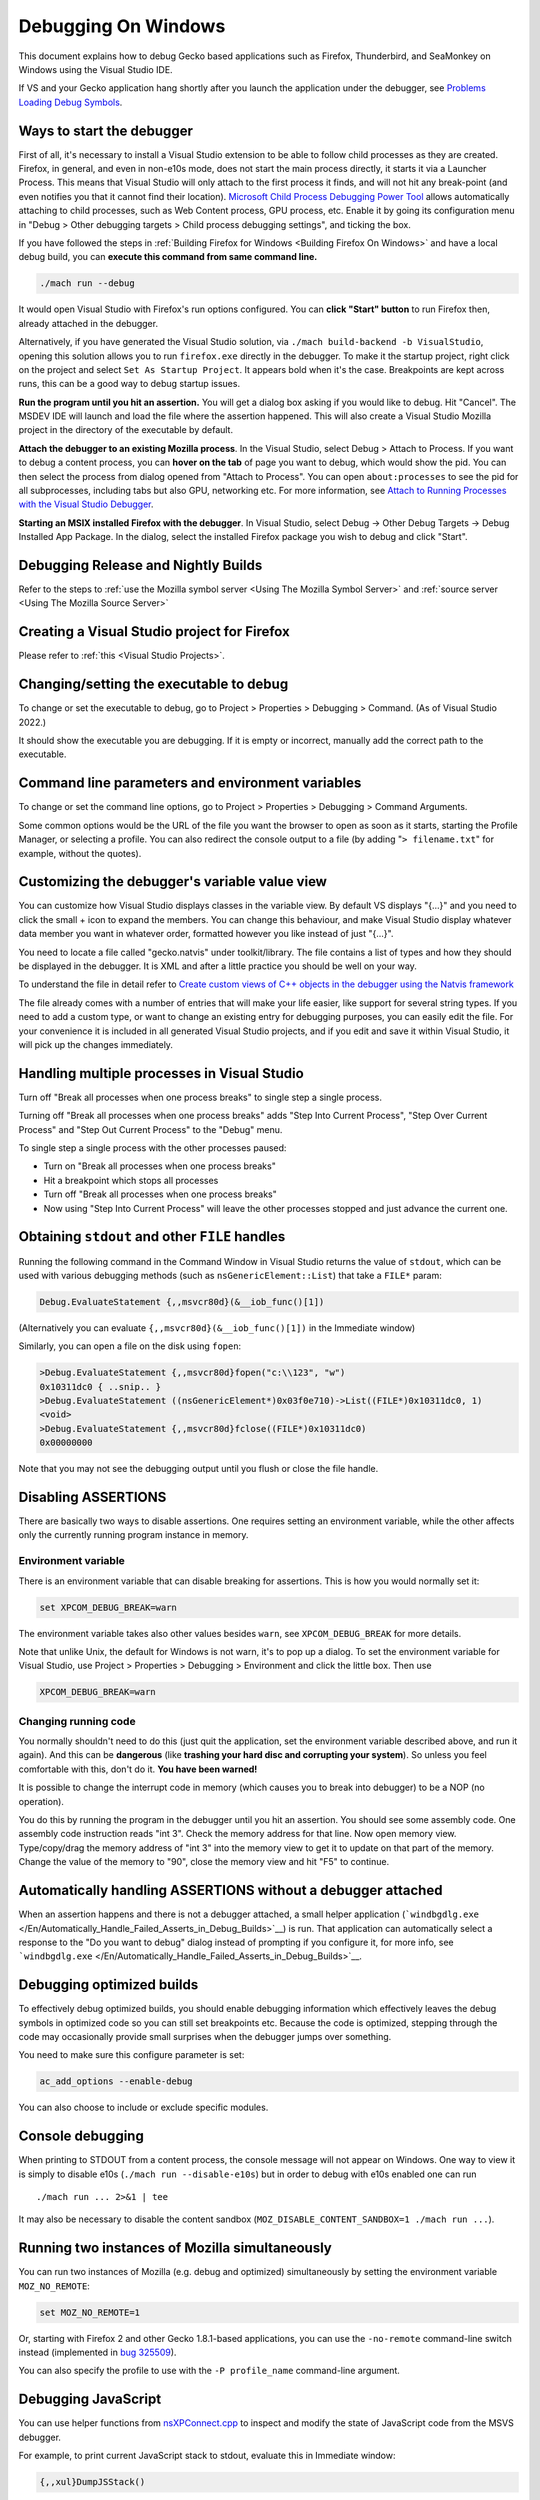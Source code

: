 Debugging On Windows
====================

This document explains how to debug Gecko based applications such as
Firefox, Thunderbird, and SeaMonkey on Windows using the Visual Studio IDE.

If VS and your Gecko application hang shortly after you launch the
application under the debugger, see `Problems Loading Debug
Symbols <#problems-loading-debug-symbols>`__.

Ways to start the debugger
~~~~~~~~~~~~~~~~~~~~~~~~~~

First of all, it's necessary to install a Visual Studio extension to be
able to follow child processes as they are created. Firefox, in general,
and even in non-e10s mode, does not start the main process directly, it
starts it via a Launcher Process. This means that Visual Studio will
only attach to the first process it finds, and will not hit any
break-point (and even notifies you that it cannot find their location).
`Microsoft Child Process Debugging Power
Tool <https://marketplace.visualstudio.com/items?itemName=vsdbgplat.MicrosoftChildProcessDebuggingPowerTool>`__
allows automatically attaching to child processes, such as Web Content
process, GPU process, etc. Enable it by going its configuration menu in
"Debug > Other debugging targets > Child process debugging settings",
and ticking the box.

If you have followed the steps in :ref:`Building Firefox for
Windows <Building Firefox On Windows>`
and have a local debug build, you can **execute this command from same command line.**

.. code::

   ./mach run --debug

It would open Visual Studio with Firefox's
run options configured. You can **click "Start" button** to run Firefox
then, already attached in the debugger.

Alternatively, if you have generated the Visual Studio solution, via
``./mach build-backend -b VisualStudio``, opening this solution allows
you to run ``firefox.exe`` directly in the debugger. To make it the
startup project, right click on the project and select ``Set As Startup
Project``. It appears bold when it's the case. Breakpoints are kept
across runs, this can be a good way to debug startup issues.

**Run the program until you hit an assertion.** You will get a dialog
box asking if you would like to debug. Hit "Cancel". The MSDEV IDE will
launch and load the file where the assertion happened. This will also
create a Visual Studio Mozilla project in the directory of the executable
by default.

**Attach the debugger to an existing Mozilla process**.  In the Visual
Studio, select Debug > Attach to Process. If you want to debug a content
process, you can **hover on the tab** of page you want to debug, which
would show the pid. You can then select the process from dialog opened
from "Attach to Process". You can open ``about:processes`` to see the pid
for all subprocesses, including tabs but also GPU, networking etc.
For more information, see `Attach to Running Processes with the Visual Studio
Debugger <http://msdn.microsoft.com/en-us/library/vstudio/3s68z0b3.aspx>`__.

**Starting an MSIX installed Firefox with the debugger**. In Visual
Studio, select Debug -> Other Debug Targets -> Debug Installed App Package.
In the dialog, select the installed Firefox package you wish to debug
and click "Start".

Debugging Release and Nightly Builds
~~~~~~~~~~~~~~~~~~~~~~~~~~~~~~~~~~~~

Refer to the steps to :ref:`use the Mozilla symbol
server <Using The Mozilla Symbol Server>` and :ref:`source
server <Using The Mozilla Source Server>`

Creating a Visual Studio project for Firefox
~~~~~~~~~~~~~~~~~~~~~~~~~~~~~~~~~~~~~~~~~~~~

Please refer to :ref:`this <Visual Studio Projects>`.

Changing/setting the executable to debug
~~~~~~~~~~~~~~~~~~~~~~~~~~~~~~~~~~~~~~~~

To change or set the executable to debug, go to Project > Properties >
Debugging > Command. (As of Visual Studio 2022.)

It should show the executable you are debugging. If it is empty or
incorrect, manually add the correct path to the executable.

Command line parameters and environment variables
~~~~~~~~~~~~~~~~~~~~~~~~~~~~~~~~~~~~~~~~~~~~~~~~~

To change or set the command line options, go to Project > Properties >
Debugging > Command Arguments.

Some common options would be the URL of the file you want the browser to
open as soon as it starts, starting the Profile Manager, or selecting a
profile. You can also redirect the console output to a file (by adding
"``> filename.txt``" for example, without the quotes).

Customizing the debugger's variable value view
~~~~~~~~~~~~~~~~~~~~~~~~~~~~~~~~~~~~~~~~~~~~~~

You can customize how Visual Studio displays classes in the variable view.
By default VS displays "{...}" and you need to click the small + icon
to expand the members. You can change this behaviour, and make Visual
Studio display whatever data member you want in whatever order, formatted
however you like instead of just "{...}".

You need to locate a file called "gecko.natvis" under toolkit/library.
The file contains a list of types and how they should be displayed in
the debugger. It is XML and after a little practice you should be well
on your way.

To understand the file in detail refer to `Create custom views of C++
objects in the debugger using the Natvis framework
<https://docs.microsoft.com/en-us/visualstudio/debugger/create-custom-views-of-native-objects>`__

The file already comes with a number of entries that will make your life
easier, like support for several string types. If you need to add a custom
type, or want to change an existing entry for debugging purposes, you can
easily edit the file. For your convenience it is included in all generated
Visual Studio projects, and if you edit and save it within Visual Studio, it
will pick up the changes immediately.

Handling multiple processes in Visual Studio
~~~~~~~~~~~~~~~~~~~~~~~~~~~~~~~~~~~~~~~~~~~~
Turn off "Break all processes when one process breaks" to single step a single
process.

Turning off "Break all processes when one process breaks" adds "Step Into
Current Process", "Step Over Current Process" and "Step Out Current Process" to
the "Debug" menu.

To single step a single process with the other processes paused:

- Turn on "Break all processes when one process breaks"
- Hit a breakpoint which stops all processes
- Turn off "Break all processes when one process breaks"
- Now using "Step Into Current Process" will leave the other processes stopped
  and just advance the current one.

Obtaining ``stdout`` and other ``FILE`` handles
~~~~~~~~~~~~~~~~~~~~~~~~~~~~~~~~~~~~~~~~~~~~~~~

Running the following command in the Command Window in Visual Studio
returns the value of ``stdout``, which can be used with various
debugging methods (such as ``nsGenericElement::List``) that take a
``FILE*`` param:

.. code::

   Debug.EvaluateStatement {,,msvcr80d}(&__iob_func()[1])

(Alternatively you can evaluate ``{,,msvcr80d}(&__iob_func()[1])`` in
the Immediate window)

Similarly, you can open a file on the disk using ``fopen``:

.. code::

   >Debug.EvaluateStatement {,,msvcr80d}fopen("c:\\123", "w")
   0x10311dc0 { ..snip.. }
   >Debug.EvaluateStatement ((nsGenericElement*)0x03f0e710)->List((FILE*)0x10311dc0, 1)
   <void>
   >Debug.EvaluateStatement {,,msvcr80d}fclose((FILE*)0x10311dc0)
   0x00000000

Note that you may not see the debugging output until you flush or close
the file handle.

Disabling ASSERTIONS
~~~~~~~~~~~~~~~~~~~~

There are basically two ways to disable assertions. One requires setting
an environment variable, while the other affects only the currently
running program instance in memory.

Environment variable
^^^^^^^^^^^^^^^^^^^^

There is an environment variable that can disable breaking for
assertions. This is how you would normally set it:

.. code::

   set XPCOM_DEBUG_BREAK=warn

The environment variable takes also other values besides ``warn``, see
``XPCOM_DEBUG_BREAK`` for more details.

Note that unlike Unix, the default for Windows is not warn, it's to pop
up a dialog. To set the environment variable for Visual Studio, use
Project > Properties > Debugging > Environment and click the little box.
Then use

.. code::

   XPCOM_DEBUG_BREAK=warn

Changing running code
^^^^^^^^^^^^^^^^^^^^^

You normally shouldn't need to do this (just quit the application, set
the environment variable described above, and run it again). And this
can be **dangerous** (like **trashing your hard disc and corrupting your
system**). So unless you feel comfortable with this, don't do it. **You
have been warned!**

It is possible to change the interrupt code in memory (which causes you
to break into debugger) to be a NOP (no operation).

You do this by running the program in the debugger until you hit an
assertion. You should see some assembly code. One assembly code
instruction reads "int 3". Check the memory address for that line. Now
open memory view. Type/copy/drag the memory address of "int 3" into the
memory view to get it to update on that part of the memory. Change the
value of the memory to "90", close the memory view and hit "F5" to
continue.

Automatically handling ASSERTIONS without a debugger attached
~~~~~~~~~~~~~~~~~~~~~~~~~~~~~~~~~~~~~~~~~~~~~~~~~~~~~~~~~~~~~

When an assertion happens and there is not a debugger attached, a small
helper application
(```windbgdlg.exe`` </En/Automatically_Handle_Failed_Asserts_in_Debug_Builds>`__)
is run. That application can automatically select a response to the "Do
you want to debug" dialog instead of prompting if you configure it, for
more info, see
```windbgdlg.exe`` </En/Automatically_Handle_Failed_Asserts_in_Debug_Builds>`__.

Debugging optimized builds
~~~~~~~~~~~~~~~~~~~~~~~~~~

To effectively debug optimized builds, you should enable debugging
information which effectively leaves the debug symbols in optimized code
so you can still set breakpoints etc. Because the code is optimized,
stepping through the code may occasionally provide small surprises when
the debugger jumps over something.

You need to make sure this configure parameter is set:

.. code::

   ac_add_options --enable-debug

You can also choose to include or exclude specific modules.

Console debugging
~~~~~~~~~~~~~~~~~

When printing to STDOUT from a content process, the console message will
not appear on Windows. One way to view it is simply to disable e10s
(``./mach run --disable-e10s``) but in order to debug with e10s enabled
one can run

::

   ./mach run ... 2>&1 | tee

It may also be necessary to disable the content sandbox
(``MOZ_DISABLE_CONTENT_SANDBOX=1 ./mach run ...``).

Running two instances of Mozilla simultaneously
~~~~~~~~~~~~~~~~~~~~~~~~~~~~~~~~~~~~~~~~~~~~~~~

You can run two instances of Mozilla (e.g. debug and optimized)
simultaneously by setting the environment variable ``MOZ_NO_REMOTE``:

.. code::

   set MOZ_NO_REMOTE=1

Or, starting with Firefox 2 and other Gecko 1.8.1-based applications,
you can use the ``-no-remote`` command-line switch instead (implemented
in
`bug 325509 <https://bugzilla.mozilla.org/show_bug.cgi?id=325509>`__).

You can also specify the profile to use with the ``-P profile_name``
command-line argument.

Debugging JavaScript
~~~~~~~~~~~~~~~~~~~~

You can use helper functions from
`nsXPConnect.cpp <https://searchfox.org/mozilla-central/source/js/xpconnect/src/nsXPConnect.cpp>`__
to inspect and modify the state of JavaScript code from the MSVS
debugger.

For example, to print current JavaScript stack to stdout, evaluate this
in Immediate window:

.. code::

   {,,xul}DumpJSStack()

Visual Studio will show you something in the quick watch window, but
not the stack, you have to look in the OS console for the output.

Also this magical command only works when you have JS on the VS stack.

Debugging minidumps
~~~~~~~~~~~~~~~~~~~

See :ref:`debugging a minidump <Debugging A Minidump>`.

Problems post-mortem debugging on Windows 7 SP1 x64?
~~~~~~~~~~~~~~~~~~~~~~~~~~~~~~~~~~~~~~~~~~~~~~~~~~~~

If you attempt to use ``NS_DebugBreak`` etc to perform post-mortem
debugging on a 64bit Windows 7, but as soon as you try and continue
debugging the program crashes with an Access Violation, you may be
hitting a Windows bug relating to AVX support.  For more details,
including a work-around see `this blog
post <http://www.os2museum.com/wp/?p=960>`__ or `this social.msdn
thread <http://social.msdn.microsoft.com/Forums/vstudio/en-US/392ca62c-e502-42d9-adbc-b4e22d5da0c3/jit-debugging-32bit-app-crashing-with-access-violation>`__.
(And just in-case those links die, the work-around is to execute

::

   bcdedit /set xsavedisable 1

from an elevated command-prompt to disable AVX support.)

Got a tip?
~~~~~~~~~~

If you think you know a cool Mozilla debugging trick, feel free to
discuss it with `#developers <https://chat.mozilla.org/#/room/#developers:mozilla.org>`__ and
then post it here.

.. |Screenshot of disabling assertions| image:: https://developer.mozilla.org/@api/deki/files/420/=Win32-debug-nop.png
   :class: internal
